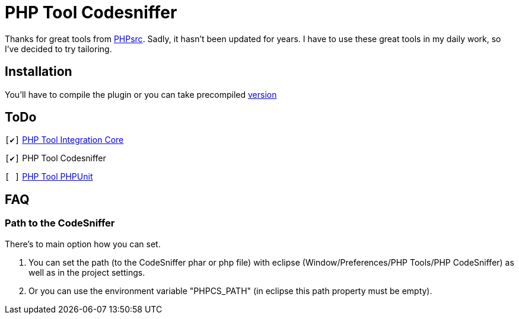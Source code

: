 PHP Tool Codesniffer
====================

Thanks for great tools from https://github.com/PHPsrc[PHPsrc].
Sadly, it hasn't been updated for years. I have to use these great tools in my daily work, so I've decided to try tailoring.

== Installation

You'll have to compile the plugin or you can take precompiled https://github.com/Webaib/org.phpsrc.eclipse.pti.tool.codesniffer/blob/master/plugins.7z?raw=true[version]

== ToDo
:o: pass:normal[+[ ]+]
:c: pass:normal[+[&#10004;]+]

{c} https://github.com/Webaib/org.phpsrc.eclipse.pti.core[PHP Tool Integration Core]

{c} PHP Tool Codesniffer

{o} https://github.com/Webaib/org.phpsrc.eclipse.pti.tool.phpunit[PHP Tool PHPUnit]

== FAQ

=== Path to the CodeSniffer

There's to main option how you can set.

. You can set the path (to the CodeSniffer phar or php file) with eclipse (Window/Preferences/PHP Tools/PHP CodeSniffer) as well as in the project settings.
. Or you can use the environment variable "PHPCS_PATH" (in eclipse this path property must be empty).